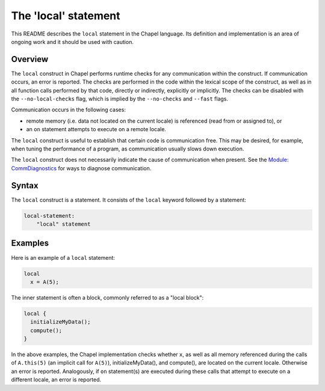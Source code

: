 .. _readme-local:

=====================
The 'local' statement
=====================

This README describes the ``local`` statement in the Chapel language.
Its definition and implementation is an area of ongoing work and it
should be used with caution.


Overview
--------

The ``local`` construct in Chapel performs runtime checks for any
communication within the construct. If communication occurs, an error
is reported. The checks are performed in the code within the lexical
scope of the construct, as well as in all function calls performed by
that code, directly or indirectly, explicitly or implicitly. The
checks can be disabled with the ``--no-local-checks`` flag, which is implied
by the ``--no-checks`` and ``--fast`` flags.

Communication occurs in the following cases:

* remote memory (i.e. data not located on the current locale)
  is referenced (read from or assigned to), or

* an ``on`` statement attempts to execute on a remote locale.

The ``local`` construct is useful to establish that certain code is
communication free. This may be desired, for example, when tuning
the performance of a program, as communication usually slows down
execution.

The ``local`` construct does not necessarily indicate the cause of
communication when present. See the `Module\: CommDiagnostics`_ for ways to
diagnose communication.

.. _Module\: CommDiagnostics:    http://chapel.cray.com/docs/latest/modules/standard/CommDiagnostics.html



Syntax
------

The ``local`` construct is a statement. It consists of the ``local`` keyword
followed by a statement:

.. code-block:: none

    local-statement:
        "local" statement


Examples
--------

Here is an example of a ``local`` statement:

.. code-block:: chapel

    local
      x = A(5);

The inner statement is often a block, commonly referred to as a
"local block":

.. code-block:: chapel

    local {
      initializeMyData();
      compute();
    }

In the above examples, the Chapel implementation checks whether ``x``,
as well as all memory referenced during the calls of ``A.this(5)``
(an implicit call for ``A(5)``), initializeMyData(), and compute(),
are located on the current locale. Otherwise an error is reported.
Analogously, if ``on`` statement(s) are executed during these calls
that attempt to execute on a different locale, an error is reported.
